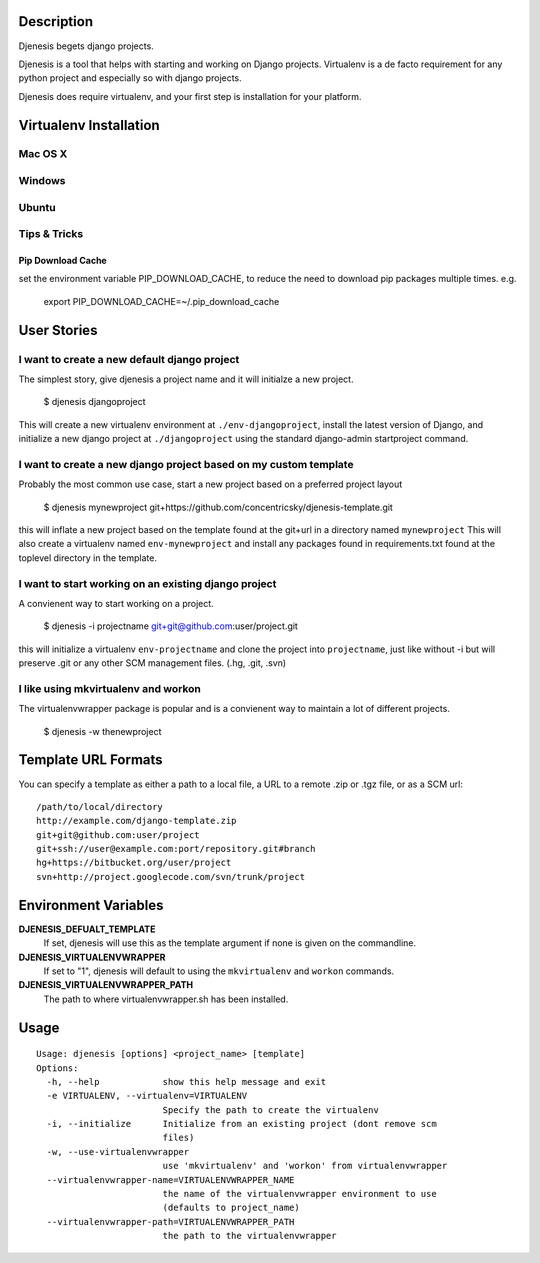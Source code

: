 
Description
===========
Djenesis begets django projects.

Djenesis is a tool that helps with starting and working on Django projects. Virtualenv is a de facto requirement for any python project and especially so with django projects.

Djenesis does require virtualenv, and your first step is installation for your platform.



Virtualenv Installation
=======================

Mac OS X
--------

Windows
-------

Ubuntu
------

Tips & Tricks
-------------

Pip Download Cache
~~~~~~~~~~~~~~~~~~

set the environment variable PIP_DOWNLOAD_CACHE, to reduce the need to download pip packages multiple times.
e.g.

    export PIP_DOWNLOAD_CACHE=~/.pip_download_cache





User Stories
============

I want to create a new default django project
---------------------------------------------
The simplest story, give djenesis a project name and it will initialze a new project.

    $ djenesis djangoproject

This will create a new virtualenv environment at ``./env-djangoproject``, install the latest version of Django, and initialize a new django project at ``./djangoproject`` using the standard django-admin startproject command.


I want to create a new django project based on my custom template
-----------------------------------------------------------------
Probably the most common use case, start a new project based on a preferred project layout

    $ djenesis mynewproject git+https://github.com/concentricsky/djenesis-template.git

this will inflate a new project based on the template found at the git+url in a directory named ``mynewproject`` 
This will also create a virtualenv named ``env-mynewproject`` and install any packages found in requirements.txt found at the toplevel directory in the template.



I want to start working on an existing django project
-----------------------------------------------------
A convienent way to start working on a project.

    $ djenesis -i projectname git+git@github.com:user/project.git

this will initialize a virtualenv ``env-projectname`` and clone the project into ``projectname``, just like without -i but will preserve .git or any other SCM management files. (.hg, .git, .svn) 




I like using mkvirtualenv and workon
------------------------------------
The virtualenvwrapper package is popular and is a convienent way to maintain a lot of different projects.

    $ djenesis -w thenewproject 



Template URL Formats
====================
You can specify a template as either a path to a local file, a URL to a remote .zip or .tgz file, or as a SCM url:: 

  /path/to/local/directory
  http://example.com/django-template.zip
  git+git@github.com:user/project
  git+ssh://user@example.com:port/repository.git#branch
  hg+https://bitbucket.org/user/project
  svn+http://project.googlecode.com/svn/trunk/project




Environment Variables
=====================

**DJENESIS_DEFUALT_TEMPLATE**
  If set, djenesis will use this as the template argument if none is given on the commandline.

**DJENESIS_VIRTUALENVWRAPPER**
  If set to "1", djenesis will default to using the ``mkvirtualenv`` and ``workon`` commands.

**DJENESIS_VIRTUALENVWRAPPER_PATH**
  The path to where virtualenvwrapper.sh has been installed.


Usage
=========

::

    Usage: djenesis [options] <project_name> [template]
    Options:
      -h, --help            show this help message and exit
      -e VIRTUALENV, --virtualenv=VIRTUALENV
                            Specify the path to create the virtualenv
      -i, --initialize      Initialize from an existing project (dont remove scm
                            files)
      -w, --use-virtualenvwrapper
                            use 'mkvirtualenv' and 'workon' from virtualenvwrapper
      --virtualenvwrapper-name=VIRTUALENVWRAPPER_NAME
                            the name of the virtualenvwrapper environment to use
                            (defaults to project_name)
      --virtualenvwrapper-path=VIRTUALENVWRAPPER_PATH
                            the path to the virtualenvwrapper
